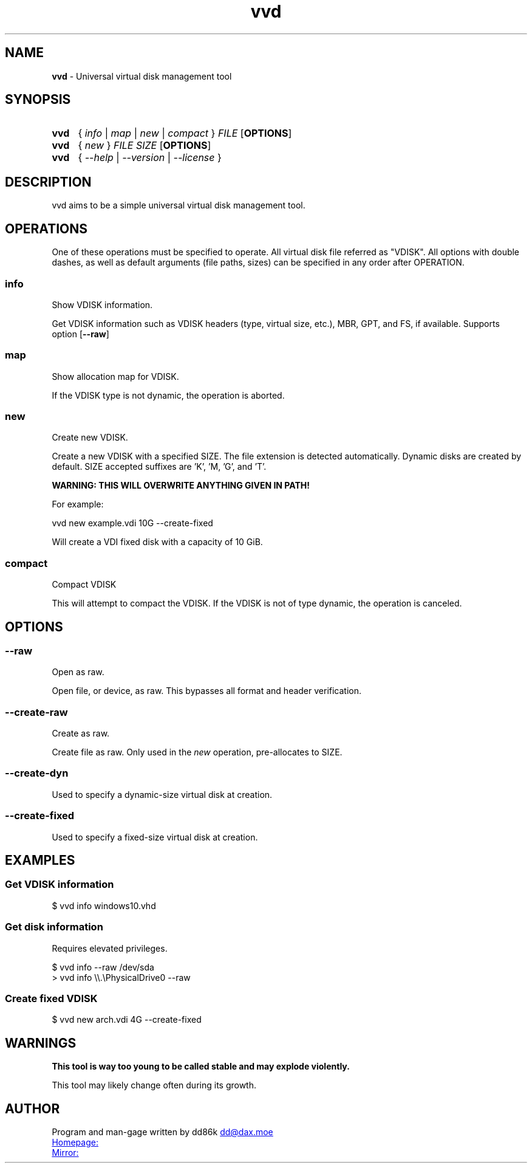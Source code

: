." Hi! This manual (manpage) was written by dd86k.
." Please read man-pages(7) and groff_man(7) about the manual page format.
." https://www.man7.org/linux/man-pages/man7/groff_man.7.html

.TH vvd 1 "July 2020" dd86k "User Manual"
.SH NAME
.B vvd
- Universal virtual disk management tool

.SH SYNOPSIS
.SY vvd
{
.IR info
|
.IR map
|
.IR new
|
.IR compact
}
.IR FILE
.OP OPTIONS
.YS

.SY vvd
{
.IR new
}
.IR FILE
.IR SIZE
.OP OPTIONS
.YS

.SY vvd
{
.IR --help
|
.IR --version
|
.IR --license
}
.YS

.SH DESCRIPTION

vvd aims to be a simple universal virtual disk management tool.

.SH OPERATIONS

One of these operations must be specified to operate. All virtual disk
file referred as "VDISK". All options with double dashes, as well as default
arguments (file paths, sizes) can be specified in any order after OPERATION.

.SS info
Show VDISK information.

Get VDISK information such as VDISK headers (type, virtual size, etc.), MBR,
GPT, and FS, if available. Supports option
.OP --raw

.SS map
Show allocation map for VDISK.

If the VDISK type is not dynamic, the operation
is aborted.

.SS new
Create new VDISK.

Create a new VDISK with a specified SIZE. The file extension is detected automatically.
Dynamic disks are created by default. SIZE accepted suffixes are 'K', 'M, 'G', and 'T'.

.B WARNING: THIS WILL OVERWRITE ANYTHING GIVEN IN PATH!

For example:

.EX
vvd new example.vdi 10G --create-fixed
.EE

Will create a VDI fixed disk with a capacity of 10 GiB.

.SS compact
Compact VDISK

This will attempt to compact the VDISK. If the VDISK is not of type dynamic,
the operation is canceled.

.SH OPTIONS

.SS --raw
Open as raw.

Open file, or device, as raw. This bypasses all format and header verification.

.SS --create-raw
Create as raw.

Create file as raw. Only used in the
.IR new
operation, pre-allocates to SIZE.

.SS --create-dyn
Used to specify a dynamic-size virtual disk at creation.

.SS --create-fixed
Used to specify a fixed-size virtual disk at creation.

.SH EXAMPLES

.SS Get VDISK information

.EX
$ vvd info windows10.vhd
.EE

.SS Get disk information

Requires elevated privileges.

.EX
$ vvd info --raw /dev/sda
> vvd info \\\\.\\PhysicalDrive0 --raw
.EE

.SS Create fixed VDISK

.EX
$ vvd new arch.vdi 4G --create-fixed
.EE

.SH WARNINGS

.B This tool is way too young to be called stable and may explode violently.

This tool may likely change often during its growth.

.SH AUTHOR
Program and man-gage written by dd86k
.MT dd@dax.moe
.ME

.UR https://git.dd86k.space/dd86k/vvd
Homepage:
.UE

.UR https://github.com/dd86k/vvd
Mirror:
.UE
